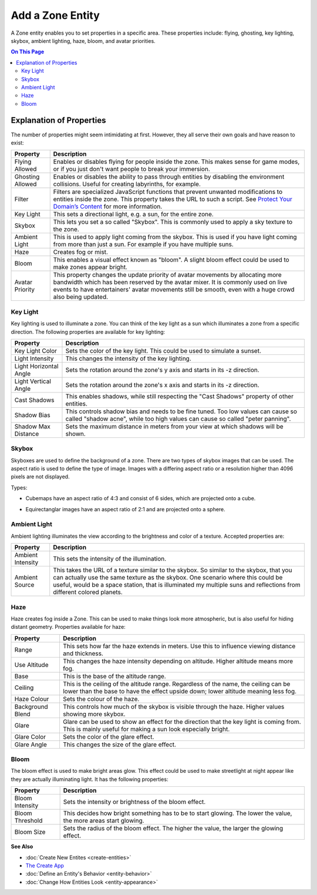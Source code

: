 ##########################
Add a Zone Entity
##########################

A Zone entity enables you to set properties in a specific area. These properties include: flying, ghosting, 
key lighting, skybox, ambient lighting, haze, bloom, and avatar priorities.

.. contents:: On This Page
    :depth: 3

-------------------------
Explanation of Properties
-------------------------

The number of properties might seem intimidating at first. However, they all serve their own goals and have reason to exist:

+------------------------+---------------------------------------------------------------------------------------------+
| Property               | Description                                                                                 |
+========================+=============================================================================================+
| Flying Allowed         | Enables or disables flying for people inside the zone. This makes sense for game modes, or  |
|                        | if you just don't want people to break your immersion.                                      |
+------------------------+---------------------------------------------------------------------------------------------+
| Ghosting Allowed       | Enables or disables the ability to pass through entities by disabling the environment       |
|                        | collisions. Useful for creating labyrinths, for example.                                    |
+------------------------+---------------------------------------------------------------------------------------------+
| Filter                 | Filters are specialized JavaScript functions that prevent unwanted modifications to         |
|                        | entities inside the zone. This property takes the URL to such a script.                     |
|                        | See `Protect Your Domain’s Content <../../host/configure-settings/entity-filters.html>`_    |
|                        | for more information.                                                                       |
+------------------------+---------------------------------------------------------------------------------------------+
| Key Light              | This sets a directional light, e.g. a sun, for the entire zone.                             |
+------------------------+---------------------------------------------------------------------------------------------+
| Skybox                 | This lets you set a so called "Skybox". This is commonly used to apply a sky texture to     |
|                        | the zone.                                                                                   |
+------------------------+---------------------------------------------------------------------------------------------+
| Ambient Light          | This is used to apply light coming from the skybox. This is used if you have light coming   |
|                        | from more than just a sun. For example if you have multiple suns.                           |
+------------------------+---------------------------------------------------------------------------------------------+
| Haze                   | Creates fog or mist.                                                                        |
+------------------------+---------------------------------------------------------------------------------------------+
| Bloom                  | This enables a visual effect known as "bloom". A slight bloom effect could be used to make  |
|                        | zones appear bright.                                                                        |
+------------------------+---------------------------------------------------------------------------------------------+
| Avatar Priority        | This property changes the update priority of avatar movements by allocating more bandwidth  |
|                        | which has been reserved by the avatar mixer. It is commonly used on live events to have     |
|                        | entertainers' avatar movements still be smooth, even with a huge crowd also being updated.  |
+------------------------+---------------------------------------------------------------------------------------------+

^^^^^^^^^
Key Light
^^^^^^^^^

Key lighting is used to illuminate a zone. You can think of the key light as a sun which illuminates a zone from a specific direction.
The following properties are available for key lighting:

+------------------------+---------------------------------------------------------------------------------------------+
| Property               | Description                                                                                 |
+========================+=============================================================================================+
| Key Light Color        | Sets the color of the key light. This could be used to simulate a sunset.                   |
+------------------------+---------------------------------------------------------------------------------------------+
| Light Intensity        | This changes the intensity of the key lighting.                                             |
+------------------------+---------------------------------------------------------------------------------------------+
| Light Horizontal Angle | Sets the rotation around the zone's y axis and starts in its -z direction.                  |
+------------------------+---------------------------------------------------------------------------------------------+
| Light Vertical Angle   | Sets the rotation around the zone's x axis and starts in its -z direction.                  |
+------------------------+---------------------------------------------------------------------------------------------+
| Cast Shadows           | This enables shadows, while still respecting the "Cast Shadows" property of other entities. |
+------------------------+---------------------------------------------------------------------------------------------+
| Shadow Bias            | This controls shadow bias and needs to be fine tuned. Too low values can cause so called    |
|                        | "shadow acne", while too high values can cause so called "peter panning".                   |
+------------------------+---------------------------------------------------------------------------------------------+
| Shadow Max Distance    | Sets the maximum distance in meters from your view at which shadows will be shown.          |
+------------------------+---------------------------------------------------------------------------------------------+

^^^^^^
Skybox
^^^^^^

Skyboxes are used to define the background of a zone. There are two types of skybox images that can be used.
The aspect ratio is used to define the type of image. Images with a differing aspect ratio or a resolution higher than 4096 pixels are not displayed.

Types:

* Cubemaps have an aspect ratio of 4:3 and consist of 6 sides, which are projected onto a cube.

.. image:: _images/cubemap-skybox.png

* Equirectanglar images have an aspect ratio of 2:1 and are projected onto a sphere.

.. image:: _images/equirectanglar-skybox.jpg

^^^^^^^^^^^^^
Ambient Light
^^^^^^^^^^^^^

Ambient lighting illuminates the view according to the brightness and color of a texture.
Accepted properties are:

+------------------------+---------------------------------------------------------------------------------------------+
| Property               | Description                                                                                 |
+========================+=============================================================================================+
| Ambient Intensity      | This sets the intensity of the illumination.                                                |
+------------------------+---------------------------------------------------------------------------------------------+
| Ambient Source         | This takes the URL of a texture similar to the skybox. So similar to the skybox, that you   |
|                        | can actually use the same texture as the skybox. One scenario where this could be useful,   |
|                        | would be a space station, that is illuminated my multiple suns and reflections from         |
|                        | different colored planets.                                                                  |
+------------------------+---------------------------------------------------------------------------------------------+

^^^^
Haze
^^^^

Haze creates fog inside a Zone. This can be used to make things look more atmospheric, but is also useful for hiding distant geometry.
Properties available for haze:

+------------------------+---------------------------------------------------------------------------------------------+
| Property               | Description                                                                                 |
+========================+=============================================================================================+
| Range                  | This sets how far the haze extends in meters. Use this to influence viewing distance and    |
|                        | thickness.                                                                                  |
+------------------------+---------------------------------------------------------------------------------------------+
| Use Altitude           | This changes the haze intensity depending on altitude. Higher altitude means more fog.      |
+------------------------+---------------------------------------------------------------------------------------------+
| Base                   | This is the base of the altitude range.                                                     |
+------------------------+---------------------------------------------------------------------------------------------+
| Ceiling                | This is the ceiling of the altitude range. Regardless of the name, the ceiling can be lower |
|                        | than the base to have the effect upside down; lower altitude meaning less fog.              |
+------------------------+---------------------------------------------------------------------------------------------+
| Haze Colour            | Sets the colour of the haze.                                                                |
+------------------------+---------------------------------------------------------------------------------------------+
| Background Blend       | This controls how much of the skybox is visible through the haze. Higher values showing     |
|                        | more skybox.                                                                                |
+------------------------+---------------------------------------------------------------------------------------------+
| Glare                  | Glare can be used to show an effect for the direction that the key light is coming from.    |
|                        | This is mainly useful for making a sun look especially bright.                              |
+------------------------+---------------------------------------------------------------------------------------------+
| Glare Color            | Sets the color of the glare effect.                                                         |
+------------------------+---------------------------------------------------------------------------------------------+
| Glare Angle            | This changes the size of the glare effect.                                                  |
+------------------------+---------------------------------------------------------------------------------------------+

^^^^^
Bloom
^^^^^

The bloom effect is used to make bright areas glow. This effect could be used to make streetlight at night appear like they are actually illuminating light.
It has the following properties:

+------------------------+---------------------------------------------------------------------------------------------+
| Property               | Description                                                                                 |
+========================+=============================================================================================+
| Bloom Intensity        | Sets the intensity or brightness of the bloom effect.                                       |
+------------------------+---------------------------------------------------------------------------------------------+
| Bloom Threshold        | This decides how bright something has to be to start glowing. The lower the value, the more |
|                        | areas start glowing.                                                                        |
+------------------------+---------------------------------------------------------------------------------------------+
| Bloom Size             | Sets the radius of the bloom effect. The higher the value, the larger the glowing effect.   |
+------------------------+---------------------------------------------------------------------------------------------+

**See Also**

+ :doc:`Create New Entites <create-entities>`
+ `The Create App <../tools.html#the-create-app>`_
+ :doc:`Define an Entity's Behavior <entity-behavior>`
+ :doc:`Change How Entities Look <entity-appearance>`
